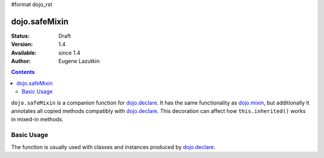 #format dojo_rst

dojo.safeMixin
==============

:Status: Draft
:Version: 1.4
:Available: since 1.4
:Author: Eugene Lazutkin

.. contents::
   :depth: 2

``dojo.safeMixin`` is a companion function for `dojo.declare <dojo/declare>`_. It has the same functionality as `dojo.mixin <dojo/mixin>`_, but additionally it annotates all copied methods compatibly with `dojo.declare <dojo/declare>`_. This decoration can affect how ``this.inherited()`` works in mixed-in methods.

===========
Basic Usage
===========

The function is usually used with classes and instances produced by `dojo.declare <dojo/declare>`_.

.. code-block :: javascript
  :linenos:

  var A = dojo.declare(null, {
    m1: function(){ /*...*/ },
    m2: function(){ /*...*/ },
    m3: function(){ /*...*/ },
    m4: function(){ /*...*/ },
    m5: function(){ /*...*/ }
  });

  var B = dojo.declare(A, {
    m1: function(){
      // we can do that because m1 is annotated by dojo.declare()
      return this.inherited(arguments); // calls A.m1
    }
  });

  B.extend({
    m2: function(){
      // we can do that because m2 is annotated by class.extend()
      return this.inherited(arguments); // calls A.m2
    }
  });

  dojo.extend(B, {
    m3: function(){
      // we have to specify the name because
      // this method is not annotated properly
      return this.inherited("m3", arguments); // calls A.m3
  });

  var x = new B();

  dojo.safeMixin(x, {
    m4: function(){
      // we can do that because m4 is annotated by dojo.safeMixin()
      return this.inherited(arguments); // calls A.m4
    }
  });

  dojo.mixin(x, {
    m5: function(){
      // we have to specify the name because
      // this method is not annotated properly
      return this.inherited("m5", arguments); // calls A.m5
  });
